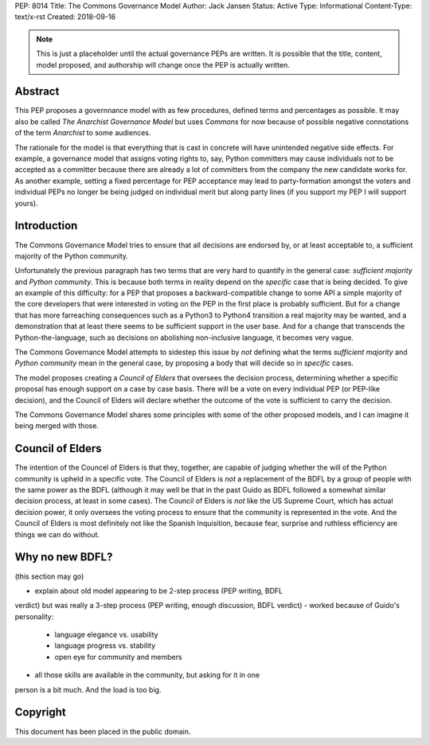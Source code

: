 PEP: 8014
Title: The Commons Governance Model
Author: Jack Jansen
Status: Active
Type: Informational
Content-Type: text/x-rst
Created: 2018-09-16


.. note:: This is just a placeholder until the actual governance PEPs are
          written.  It is possible that the title, content, model proposed,
          and authorship will change once the PEP is actually written.


Abstract
========

This PEP proposes a governnance model with as few procedures, defined terms and
percentages as possible. It may also be called *The Anarchist Governance Model*
but uses *Commons* for now because of possible negative connotations of the
term *Anarchist* to some audiences.

The rationale for the model is that everything that is cast in concrete will
have unintended negative side effects. For example, a governance model that
assigns voting rights to, say, Python committers may cause individuals not
to be accepted as a committer because there are already a lot of committers
from the company the new candidate works for. As another example, setting
a fixed percentage for PEP acceptance may lead to party-formation amongst
the voters and individual PEPs no longer be being judged on individual merit
but along party lines (if you support my PEP I will support yours). 

Introduction
============

The Commons Governance Model tries to ensure that all decisions are endorsed by,
or at least acceptable to, a sufficient majority of the Python community.

Unfortunately the previous paragraph has two terms that are very hard to
quantify in the general case: *sufficient majority* and *Python community*.
This is because both terms in reality depend on the *specific* case that is
being decided. To give an example of this difficulty: for a PEP that proposes
a backward-compatible change to some API a simple majority of the core
developers that were interested in voting on the PEP in the first place is
probably sufficient. But for a change that has more farreaching consequences
such as a Python3 to Python4 transition a real majority may be wanted, and
a demonstration that at least there seems to be sufficient support in the user
base. And for a change that transcends the Python-the-language, such as decisions
on abolishing non-inclusive language, it becomes very vague.

The Commons Governance Model attempts to sidestep this issue by *not* defining
what the terms *sufficient majority* and *Python community* mean in the
general case, by proposing a body that will decide so in *specific* cases.

The model proposes creating a *Council of Elders* that oversees the decision
process, determining whether a specific proposal has enough support on a
case by case basis. There will be a vote on every individual PEP (or PEP-like
decision), and the Council of Elders will declare whether the outcome of
the vote is sufficient to carry the decision.

The Commons Governance Model shares some principles with some of the other
proposed models, and I can imagine it being merged with those.

Council of Elders
=================

The intention of the Councel of Elders is that they, together, are capable
of judging whether the will of the Python community is upheld in a specific
vote. The Council of Elders is *not* a replacement of the BDFL by a group
of people with the same power as the BDFL (although it may well be that in the
past Guido as BDFL followed a somewhat similar decision process, at least in
some cases). The Council of Elders is *not* like the US Supreme Court, which
has actual decision power, it only oversees the voting process to ensure that
the community is represented in the vote. And the Council of Elders is most
definitely not like the Spanish Inquisition, because fear, surprise and ruthless
efficiency are things we can do without.

Why no new BDFL?
================

(this section may go)

- explain about old model appearing to be 2-step process (PEP writing, BDFL
verdict) but was really a 3-step process (PEP writing, enough discussion,
BDFL verdict)
- worked because of Guido's personality:
	- language elegance vs. usability
	- language progress vs. stability
	- open eye for community and members
- all those skills are available in the community, but asking for it in one
person is a bit much. And the load is too big.
	
	

Copyright
=========

This document has been placed in the public domain.



..
   Local Variables:
   mode: indented-text
   indent-tabs-mode: nil
   sentence-end-double-space: t
   fill-column: 70
   coding: utf-8
   End:
